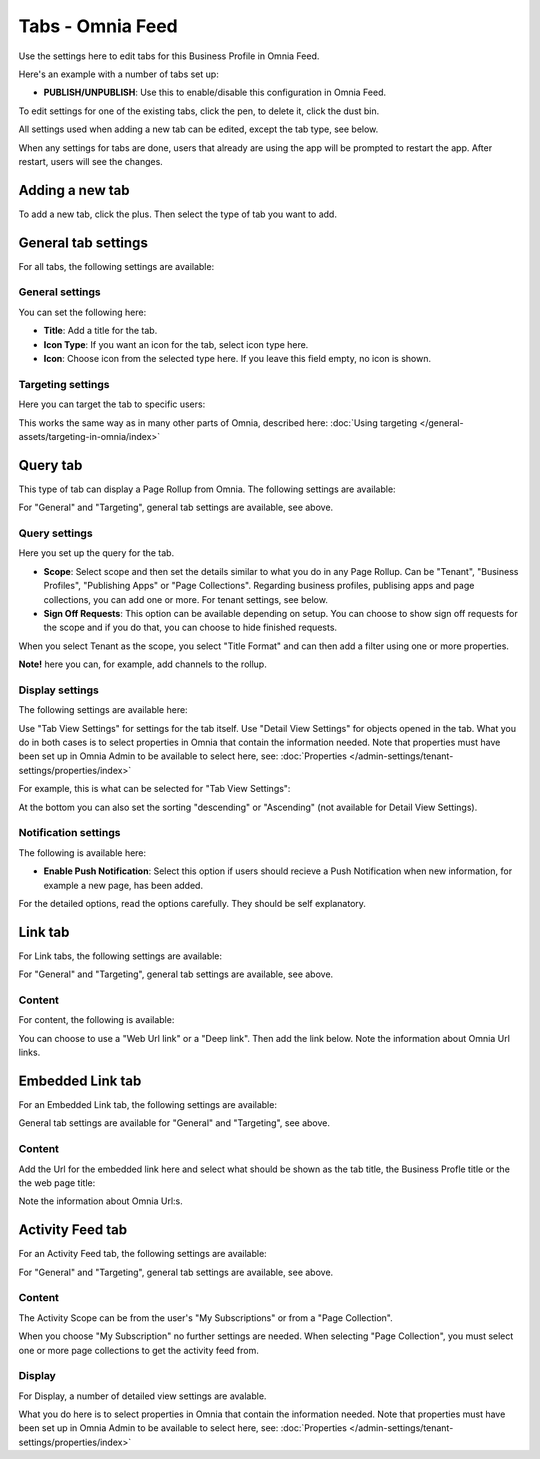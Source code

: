 Tabs - Omnia Feed
=============================================

Use the settings here to edit tabs for this Business Profile in Omnia Feed.

Here's an example with a number of tabs set up:

.. image:: omnia-feed-tabs-v7-2.png

+ **PUBLISH/UNPUBLISH**: Use this to enable/disable this configuration in Omnia Feed. 

To edit settings for one of the existing tabs, click the pen, to delete it, click the dust bin.

All settings used when adding a new tab can be edited, except the tab type, see below.

When any settings for tabs are done, users that already are using the app will be prompted to restart the app. After restart, users will see the changes.

Adding a new tab
******************
To add a new tab, click the plus. Then select the type of tab you want to add.

.. image:: omnia-feed-tabs-select-v7-2.png

General tab settings
***********************
For all tabs, the following settings are available:

General settings
-----------------
You can set the following here:

.. image:: omnia-feed-tabs-general-v7.png

+ **Title**: Add a title for the tab.
+ **Icon Type**: If you want an icon for the tab, select icon type here.
+ **Icon**: Choose icon from the selected type here. If you leave this field empty, no icon is shown.

Targeting settings
-------------------
Here you can target the tab to specific users:

.. image:: omnia-feed-tabs-targeting-v7.png

This works the same way as in many other parts of Omnia, described here: :doc:`Using targeting </general-assets/targeting-in-omnia/index>`

Query tab
***********
This type of tab can display a Page Rollup from Omnia. The following settings are available:

.. image:: omnia-feed-tabs-query-v7.png

For "General" and "Targeting", general tab settings are available, see above.

Query settings
----------------
Here you set up the query for the tab.

.. image:: omnia-feed-tabs-query-query-v7.png

+ **Scope**: Select scope and then set the details similar to what you do in any Page Rollup. Can be "Tenant", "Business Profiles", "Publishing Apps" or "Page Collections". Regarding business profiles, publising apps and page collections, you can add one or more. For tenant settings, see below.
+ **Sign Off Requests**: This option can be available depending on setup. You can choose to show sign off requests for the scope and if you do that, you can choose to hide finished requests.

When you select Tenant as the scope, you select "Title Format" and can then add a filter using one or more properties.

**Note!** here you can, for example, add channels to the rollup.

Display settings
-----------------
The following settings are available here:

.. image:: omnia-feed-tabs-query-display-v7.png

Use "Tab View Settings" for settings for the tab itself. Use "Detail View Settings" for objects opened in the tab. What you do in both cases is to select properties in Omnia that contain the information needed. Note that properties must have been set up in Omnia Admin to be available to select here, see: :doc:`Properties </admin-settings/tenant-settings/properties/index>`

For example, this is what can be selected for "Tab View Settings":

.. image:: omnia-feed-tabs-query-display-tab-view-v7.png

At the bottom you can also set the sorting "descending" or "Ascending" (not available for Detail View Settings). 

Notification settings
----------------------
The following is available here:

.. image:: omnia-feed-tabs-query-notification-v7.png

+ **Enable Push Notification**: Select this option if users should recieve a Push Notification when new information, for example a new page, has been added.

For the detailed options, read the options carefully. They should be self explanatory.

Link tab
**********
For Link tabs, the following settings are available:

.. image:: omnia-feed-link-tab-v7.png

For "General" and "Targeting", general tab settings are available, see above.

Content
-----------
For content, the following is available:

.. image:: omnia-feed-link-tab-content-v7.png

You can choose to use a "Web Url link" or a "Deep link". Then add the link below. Note the information about Omnia Url links.

Embedded Link tab
**********************
For an Embedded Link tab, the following settings are available:

.. image:: omnia-feed-embedded-v7.png

General tab settings are available for "General" and "Targeting", see above.

Content
-----------
Add the Url for the embedded link here and select what should be shown as the tab title, the Business Profle title or the the web page title:

.. image:: omnia-feed-embedded-link-v7.png

Note the information about Omnia Url:s.

Activity Feed tab
**********************
For an Activity Feed tab, the following settings are available:

.. image:: omnia-feed-activity-feed-v7.png

For "General" and "Targeting", general tab settings are available, see above.

Content
---------
The Activity Scope can be from the user's "My Subscriptions" or from a "Page Collection". 

.. image:: omnia-feed-activity-feed-content-v7.png

When you choose "My Subscription" no further settings are needed. When selecting "Page Collection", you must select one or more page collections to get the activity feed from.

Display
---------
For Display, a number of detailed view settings are avalable.

.. image:: omnia-feed-activity-feed-display-v7.png

What you do here is to select properties in Omnia that contain the information needed. Note that properties must have been set up in Omnia Admin to be available to select here, see: :doc:`Properties </admin-settings/tenant-settings/properties/index>`


